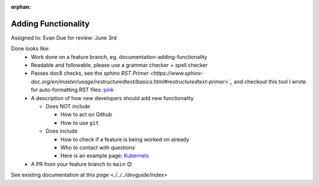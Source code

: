 :orphan:

.. dropdown:: Distribution Statement

 | # # # This source code is protected under the license referenced at
 | # # # https://github.com/NRLMMD-GEOIPS.

Adding Functionality
====================

Assigned to: Evan
Due for review: June 3rd

Done looks like:
 - Work done on a feature branch, eg. documentation-adding-functionality
 - Readable and followable, please use a grammar checker + spell checker
 - Passes doc8 checks, see the `sphinx RST Primer
   <https://www.sphinx-doc.org/en/master/usage/restructuredtext/basics.html#restructuredtext-primer>`_`
   and checkout this tool I wrote for auto-formatting RST files:
   `pink <https://github.com/biosafetylvl5/pinkrst/tree/main>`_
 - A description of how new developers should add new functionality

   - Does NOT include

     - How to act on Github
     - How to use ``git``

   - Does include

     - How to check if a feature is being worked on already
     - Who to contact with questions
     - Here is an example page: `Kubernets <https://kubernetes.io/docs/contribute/>`_

 - A PR from your feature branch to ``main`` 😊


See existing documentation at `this page <./../../devguide/index>`
